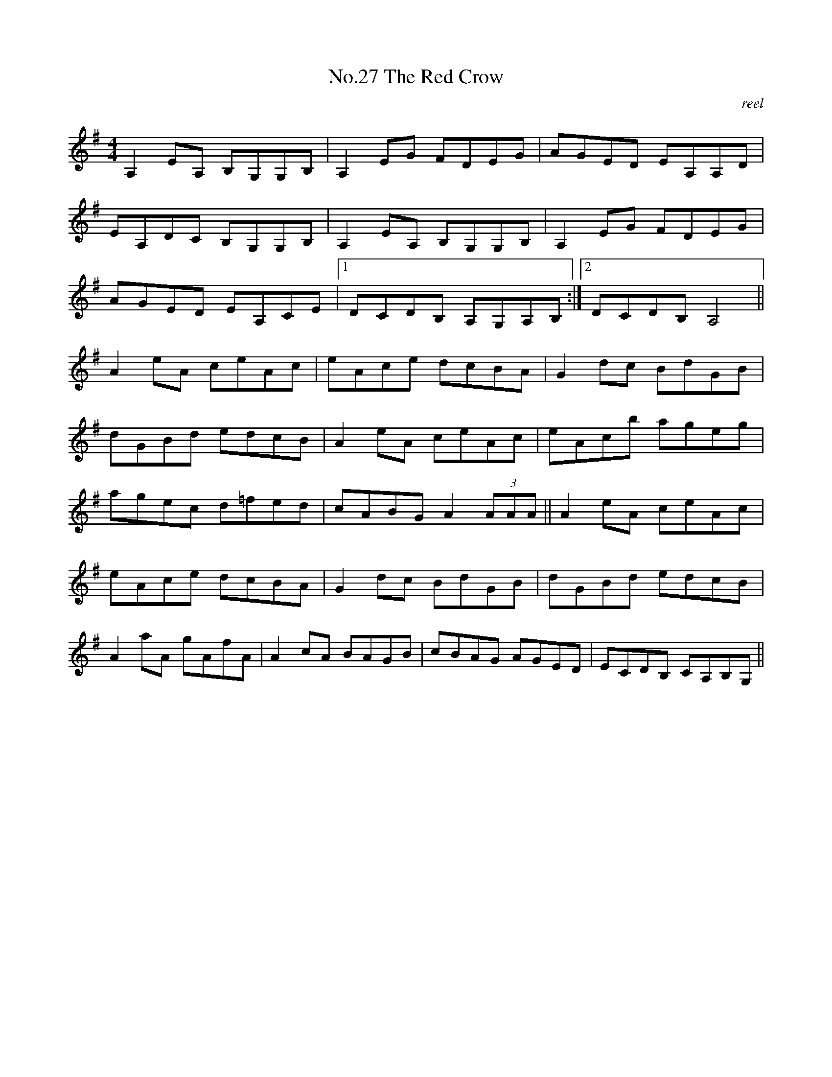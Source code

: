 X:7
T:No.27 The Red Crow
C:reel
L:1/8
M:4/4
K:G
A,2EA, B,G,G,B,|A,2EG FDEG|AGED EA,A,D|
EA,DC B,G,G,B,|A,2EA, B,G,G,B,|A,2EG FDEG|
AGED EA,CE|[1DCDB, A,G,A,B,:|[2DCDB,A,4||
A2eA ceAc|eAce dcBA|G2dc BdGB|
dGBd edcB|A2eA ceAc|eAcb ageg|
agec d=fed|cABG A2 (3AAA||A2eA ceAc|
eAce dcBA|G2dc BdGB|dGBd edcB|
A2aA gAfA|A2cA BAGB|cBAG AGED|ECDB, CA,B,G,||

